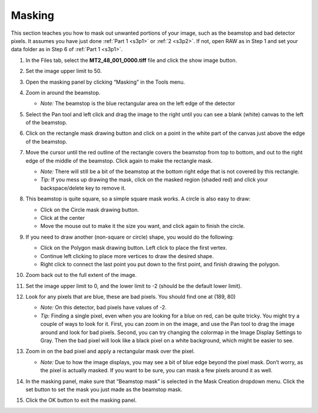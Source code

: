 Masking
^^^^^^^^^^^^^^^
.. _s3p3:

This section teaches you how to mask out unwanted portions of your image, such as the
beamstop and bad detector pixels. It assumes you have just done :ref:`Part 1 <s3p1>`
or :ref:`2 <s3p2>`. If not, open RAW as in Step 1 and set your data folder as
in Step 6 of :ref:`Part 1 <s3p1>`.

#.  In the Files tab, select the **MT2_48_001_0000.tiff** file and click the show image button.

#.  Set the image upper limit to 50.

#.  Open the masking panel by clicking “Masking” in the Tools menu.

#.  Zoom in around the beamstop.

    *   *Note:* The beamstop is the blue rectangular area on the left edge of the detector

#.  Select the Pan tool and left click and drag the image to the right until you can
    see a blank (white) canvas to the left of the beamstop.

    |10000201000003FF000002FFA1373650FAC1BA86_png|

#.  Click on the rectangle mask drawing button and click on a point in the white
    part of the canvas just above the edge of the beamstop.

#.  Move the cursor until the red outline of the rectangle covers the beamstop from
    top to bottom, and out to the right edge of the middle of the beamstop. Click
    again to make the rectangle mask.

    *   *Note:* There will still be a bit of the beamstop at the bottom right edge that
        is not covered by this rectangle.

    *   *Tip:* If you mess up drawing the mask, click on the masked region (shaded red)
        and click your backspace/delete key to remove it.

    |10000201000001590000023F0706EE751FB36A8E_png|

#.  This beamstop is quite square, so a simple square mask works. A circle is also easy to draw:

    *   Click on the Circle mask drawing button.
    *   Click at the center
    *   Move the mouse out to make it the size you want, and click again to finish the circle.

#.  If you need to draw another (non-square or circle) shape, you would do the following:

    *   Click on the Polygon mask drawing button. Left click to place the first vertex.
    *   Continue left clicking to place more vertices to draw the desired shape.
    *   Right click to connect the last point you put down to the first point, and finish
        drawing the polygon.

#.  Zoom back out to the full extent of the image.

#.  Set the image upper limit to 0, and the lower limit to -2 (should be the default lower limit).

#.  Look for any pixels that are blue, these are bad pixels. You should find one at (189, 80)

    *   *Note:* On this detector, bad pixels have values of -2.

    *   *Tip:* Finding a single pixel, even when you are looking for a blue on red, can
        be quite tricky. You might try a couple of ways to look for it. First, you can
        zoom in on the image, and use the Pan tool to drag the image around and look for
        bad pixels. Second, you can try changing the colormap in the Image Display Settings
        to Gray. Then the bad pixel will look like a black pixel on a white background,
        which might be easier to see.

#.  Zoom in on the bad pixel and apply a rectangular mask over the pixel.

    *   *Note:* Due to how the image displays, you may see a bit of blue edge beyond the
        pixel mask. Don’t worry, as the pixel is actually masked. If you want to be sure,
        you can mask a few pixels around it as well.

    |100002010000021E0000021365526F4D184B1EAD_png|

#.  In the masking panel, make sure that “Beamstop mask” is selected in the Mask Creation
    dropdown menu. Click the set button to set the mask you just made as the beamstop mask.

    |100002010000018500000048B4CFC92D12B1F018_png|

#.  Click the OK button to exit the masking panel.



.. |10000201000003FF000002FFA1373650FAC1BA86_png| image:: images/10000201000003FF000002FFA1373650FAC1BA86.png

.. |10000201000001590000023F0706EE751FB36A8E_png| image:: images/10000201000001590000023F0706EE751FB36A8E.png

.. |100002010000021E0000021365526F4D184B1EAD_png| image:: images/100002010000021E0000021365526F4D184B1EAD.png

.. |100002010000018500000048B4CFC92D12B1F018_png| image:: images/100002010000018500000048B4CFC92D12B1F018.png

